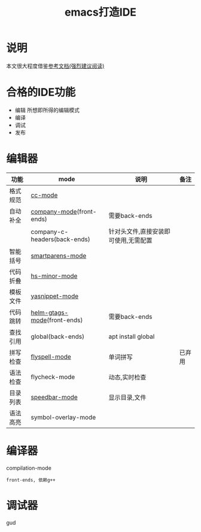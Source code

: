 #+TITLE: emacs打造IDE
#+INFOJS_OPT: path:script/org-info.js
#+INFOJS_OPT: view:info mouse:underline buttons:nil

* 说明
  本文很大程度借鉴[[http://tuhdo.github.io/c-ide.html][参考文档(强烈建议阅读)]]
* 合格的IDE功能
  - 编辑
    所想即所得的编辑模式
  - 编译
  - 调试
  - 发布

* 编辑器

  | 功能     | mode                         | 说明                                 | 备注   |
  |----------+------------------------------+--------------------------------------+--------|
  | 格式规范 | [[file:emacs_IDE/emacs_cc-mode.org][cc-mode]]                      |                                      |        |
  |----------+------------------------------+--------------------------------------+--------|
  | 自动补全 | [[file:emacs_IDE/emacs_company-mode.org][company-mode]](front-ends)     | 需要back-ends                        |        |
  |          | company-c-headers(back-ends) | 针对头文件,直接安装即可使用,无需配置 |        |
  |----------+------------------------------+--------------------------------------+--------|
  | 智能括号 | [[file:emacs_IDE/emacs_smartparens-mode.org][smartparens-mode]]             |                                      |        |
  |----------+------------------------------+--------------------------------------+--------|
  | 代码折叠 | [[file:emacs_IDE/emacs_hs-mode.org][hs-minor-mode]]                |                                      |        |
  |----------+------------------------------+--------------------------------------+--------|
  | 模板文件 | [[file:emacs_IDE/emacs_yasnippet-mode.org][yasnippet-mode]]               |                                      |        |
  |----------+------------------------------+--------------------------------------+--------|
  | 代码跳转 | [[file:emacs_IDE/emacs_helm-gtags-mode][helm-gtags-mode]](front-ends)  | 需要back-ends                        |        |
  | 查找引用 | global(back-ends)            | apt install global                   |        |
  |----------+------------------------------+--------------------------------------+--------|
  | 拼写检查 | [[file:emacs_IDE/emacs_flyspell-mode.org][flyspell-mode]]                | 单词拼写                             | 已弃用 |
  |----------+------------------------------+--------------------------------------+--------|
  | 语法检查 | flycheck-mode                | 动态,实时检查                        |        |
  |----------+------------------------------+--------------------------------------+--------|
  | 目录列表 | [[file:emacs_IDE/emacs_speedbar-mode.org][speedbar-mode]]                | 显示目录,文件                        |        |
  |----------+------------------------------+--------------------------------------+--------|
  | 语法高亮 | symbol-overlay-mode          |                                      |        |
  |----------+------------------------------+--------------------------------------+--------|

* 编译器
  compilation-mode
  : front-ends, 依赖g++

* 调试器
  gud
